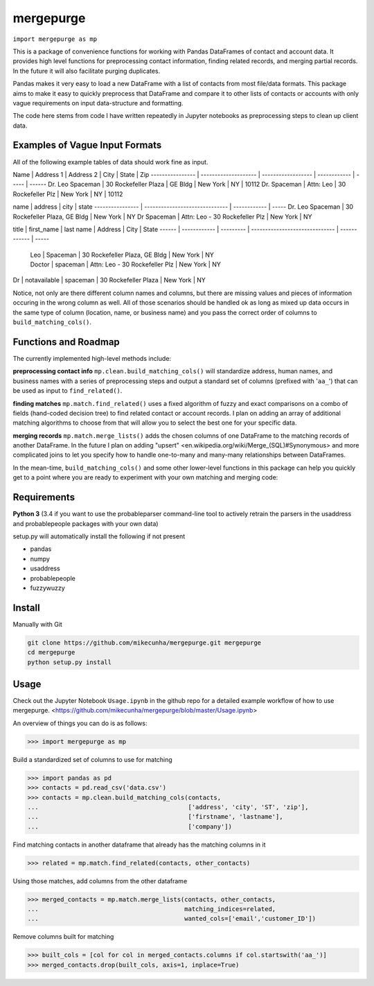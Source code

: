 mergepurge
==========

``import mergepurge as mp``

This is a package of convenience functions for working with Pandas DataFrames of contact and account data. 
It provides high level functions for preprocessing contact information, finding related records, and merging partial records. In the future it will also facilitate purging duplicates.

Pandas makes it very easy to load a new DataFrame with a list of contacts from most file/data formats. 
This package aims to make it easy to quickly preprocess that DataFrame and compare it to other lists of contacts or accounts with only vague requirements on input data-structure and formatting.  

The code here stems from code I have written repeatedly in Jupyter notebooks as preprocessing steps to clean up client data.

Examples of Vague Input Formats
-------------------------------

All of the following example tables of data should work fine as input.

Name             | Address 1            | Address 2          | City         | State | Zip
---------------- | -------------------- | ------------------ | ------------ | ----- | ------
Dr. Leo Spaceman | 30 Rockefeller Plaza | GE Bldg            | New York     | NY    | 10112
Dr. Spaceman     | Attn: Leo            | 30 Rockefeller Plz | New York     | NY    | 10112

name             | address                        | city         | state
---------------- | ------------------------------ | ------------ | -----
Dr. Leo Spaceman | 30 Rockefeller Plaza, GE Bldg  | New York     | NY
Dr Spaceman      | Attn: Leo - 30 Rockefeller Plz | New York     | NY    

title  | first_name   | last name | Address                        | City         | State
------ | ------------ | --------- | ------------------------------ | ------------ | -----
       | Leo          | Spaceman  | 30 Rockefeller Plaza, GE Bldg  | New York     | NY
       | Doctor       | spaceman  | Attn: Leo - 30 Rockefeller Plz | New York     | NY
Dr     | notavailable | spaceman  | 30 Rockefeller Plaza           | New York     | NY

Notice, not only are there different column names and columns, but there are missing values and pieces of information occuring in the wrong column as well. All of those scenarios should be handled ok as long as mixed up data occurs in the same type of column (location, name, or business name) and you pass the correct order of columns to ``build_matching_cols()``.

Functions and Roadmap
---------------------

The currently implemented high-level methods include:

**preprocessing contact info**  
``mp.clean.build_matching_cols()`` will standardize address, human names, and business names with a series of preprocessing steps and output a standard set of columns (prefixed with '``aa_``') that can be used as input to ``find_related()``.


**finding matches**  
``mp.match.find_related()`` uses a fixed algorithm of fuzzy and exact comparisons on a combo of fields (hand-coded decision tree) to find related contact or account records. I plan on adding an array of additional matching algorithms to choose from that will allow you to select the best one for your specific data.

**merging records**  
``mp.match.merge_lists()`` adds the chosen columns of one DataFrame to the matching records of another DataFrame. In the future I plan on adding "upsert" <en\.wikipedia\.org/wiki/Merge\_\(SQL\)\#Synonymous> and more complicated joins to let you specify how to handle one-to-many and many-many relationships between DataFrames.

In the mean-time, ``build_matching_cols()`` and some other lower-level functions in this package can help you quickly get to a point where you are ready to experiment with your own matching and merging code:

Requirements
------------

**Python 3** (3.4 if you want to use the probableparser command-line tool to actively retrain the parsers in the usaddress and probablepeople packages with your own data)

setup.py will automatically install the following if not present

- pandas
- numpy
- usaddress
- probablepeople
- fuzzywuzzy

Install
-------

Manually with Git

.. code:: bash

    git clone https://github.com/mikecunha/mergepurge.git mergepurge
    cd mergepurge
    python setup.py install


Usage
-----

Check out the Jupyter Notebook ``Usage.ipynb`` in the github repo for a detailed example workflow of
how to use mergepurge.
<https://github.com/mikecunha/mergepurge/blob/master/Usage.ipynb>

An overview of things you can do is as follows:

.. code:: python

    >>> import mergepurge as mp

Build a standardized set of columns to use for matching

.. code:: python

    >>> import pandas as pd
    >>> contacts = pd.read_csv('data.csv')
    >>> contacts = mp.clean.build_matching_cols(contacts,
    ...                                         ['address', 'city', 'ST', 'zip'],
    ...                                         ['firstname', 'lastname'],
    ...                                         ['company'])

Find matching contacts in another dataframe that already has the matching columns in it

.. code:: python

    >>> related = mp.match.find_related(contacts, other_contacts)

Using those matches, add columns from the other dataframe

.. code:: python

    >>> merged_contacts = mp.match.merge_lists(contacts, other_contacts,
    ...                                        matching_indices=related,
    ...                                        wanted_cols=['email','customer_ID'])

Remove columns built for matching

.. code:: python

    >>> built_cols = [col for col in merged_contacts.columns if col.startswith('aa_')]
    >>> merged_contacts.drop(built_cols, axis=1, inplace=True)
